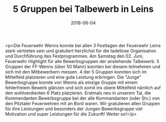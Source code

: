 #+TITLE: 5 Gruppen bei Talbewerb in Leins
#+DATE: 2018-06-04
#+FACEBOOK_URL: https://facebook.com/ffwenns/posts/2051222964952818

<p>Die Feuerwehr Wenns konnte bei allen 3 Festtagen der Feuerwehr Leins stark vertreten sein und gratuliert herzlichst für die tadellose Organisation und Durchführung des Festprogrammes. Am Samstag den 02. Juni, Feuerwehr Highlight für alle Bewerbsgruppen der anstehende Talbewerb. 5 Gruppen der FF-Wenns (über 50 Mann) konnten bei diesem teilnehmen und sich mit den Mitbewerbern messen. 4 der 5 Gruppen konnten sich im Mittelfeld platzieren und eine gute Leistung erbringen. Die "Junge" Bewerbsgruppe konnte von Wenns als einzige Gruppe mit einem fehlerfreiem Bewerb glänzen und sich somit ins obere Mittelfeld nämlich auf den wohlverdienten 6 Platz platzieren. Erstmals neu in unserem Tal, die Kommandanten Bewerbsgruppe bei der alle Kommandanten (oder Stv.) von den Pitztaler Feuerwehren mit an Bord waren. 
Wir gratulieren allen Gruppen für ihre Leistungen und besonders der Jungen Bewerbsgruppe viel Motivation und super Leistungen für die Zukunft! Weiter so!</p>
